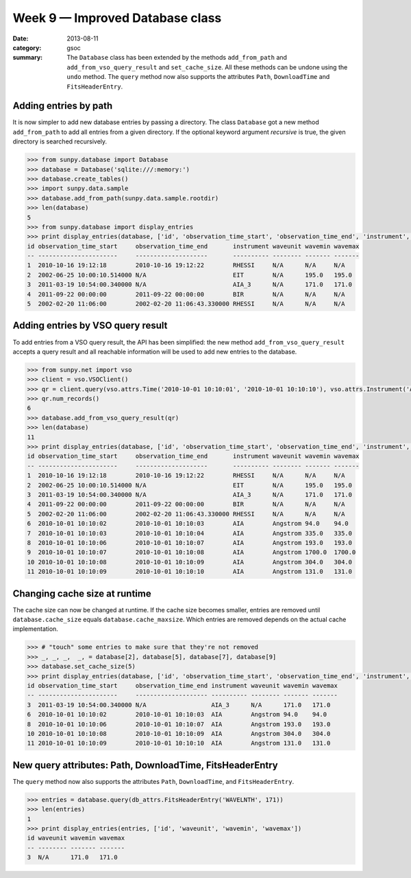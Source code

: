 Week 9 — Improved Database class
================================
:date: 2013-08-11
:category: gsoc
:summary: The ``Database`` class has been extended by the methods
          ``add_from_path`` and ``add_from_vso_query_result`` and
          ``set_cache_size``. All these methods can be undone using the
          ``undo`` method. The ``query`` method now also supports the
          attributes ``Path``, ``DownloadTime`` and ``FitsHeaderEntry``.

Adding entries by path
----------------------
It is now simpler to add new database entries by passing a directory. The
class ``Database`` got a new method ``add_from_path`` to add all entries
from a given directory. If the optional keyword argument `recursive` is
true, the given directory is searched recursively.

.. code-block:: pycon

    >>> from sunpy.database import Database
    >>> database = Database('sqlite:///:memory:')
    >>> database.create_tables()
    >>> import sunpy.data.sample
    >>> database.add_from_path(sunpy.data.sample.rootdir)
    >>> len(database)
    5
    >>> from sunpy.database import display_entries
    >>> print display_entries(database, ['id', 'observation_time_start', 'observation_time_end', 'instrument', 'waveunit', 'wavemin', 'wavemax'])
    id observation_time_start     observation_time_end       instrument waveunit wavemin wavemax
    -- ----------------------     --------------------       ---------- -------- ------- -------
    1  2010-10-16 19:12:18        2010-10-16 19:12:22        RHESSI     N/A      N/A     N/A    
    2  2002-06-25 10:00:10.514000 N/A                        EIT        N/A      195.0   195.0  
    3  2011-03-19 10:54:00.340000 N/A                        AIA_3      N/A      171.0   171.0  
    4  2011-09-22 00:00:00        2011-09-22 00:00:00        BIR        N/A      N/A     N/A    
    5  2002-02-20 11:06:00        2002-02-20 11:06:43.330000 RHESSI     N/A      N/A     N/A    

Adding entries by VSO query result
----------------------------------
To add entries from a VSO query result, the API has been simplified: the
new method ``add_from_vso_query_result`` accepts a query result and all
reachable information will be used to add new entries to the database.

.. code-block:: pycon

    >>> from sunpy.net import vso
    >>> client = vso.VSOClient()
    >>> qr = client.query(vso.attrs.Time('2010-10-01 10:10:01', '2010-10-01 10:10:10'), vso.attrs.Instrument('AIA'))
    >>> qr.num_records()
    6
    >>> database.add_from_vso_query_result(qr)
    >>> len(database)
    11
    >>> print display_entries(database, ['id', 'observation_time_start', 'observation_time_end', 'instrument', 'waveunit', 'wavemin', 'wavemax'])
    id observation_time_start     observation_time_end       instrument waveunit wavemin wavemax
    -- ----------------------     --------------------       ---------- -------- ------- -------
    1  2010-10-16 19:12:18        2010-10-16 19:12:22        RHESSI     N/A      N/A     N/A    
    2  2002-06-25 10:00:10.514000 N/A                        EIT        N/A      195.0   195.0  
    3  2011-03-19 10:54:00.340000 N/A                        AIA_3      N/A      171.0   171.0  
    4  2011-09-22 00:00:00        2011-09-22 00:00:00        BIR        N/A      N/A     N/A    
    5  2002-02-20 11:06:00        2002-02-20 11:06:43.330000 RHESSI     N/A      N/A     N/A    
    6  2010-10-01 10:10:02        2010-10-01 10:10:03        AIA        Angstrom 94.0    94.0   
    7  2010-10-01 10:10:03        2010-10-01 10:10:04        AIA        Angstrom 335.0   335.0  
    8  2010-10-01 10:10:06        2010-10-01 10:10:07        AIA        Angstrom 193.0   193.0  
    9  2010-10-01 10:10:07        2010-10-01 10:10:08        AIA        Angstrom 1700.0  1700.0 
    10 2010-10-01 10:10:08        2010-10-01 10:10:09        AIA        Angstrom 304.0   304.0  
    11 2010-10-01 10:10:09        2010-10-01 10:10:10        AIA        Angstrom 131.0   131.0  

Changing cache size at runtime
------------------------------
The cache size can now be changed at runtime. If the cache size becomes
smaller, entries are removed until ``database.cache_size`` equals
``database.cache_maxsize``. Which entries are removed depends on the
actual cache implementation.

.. code-block:: pycon

    >>> # "touch" some entries to make sure that they're not removed
    >>> _, _, _,  _, = database[2], database[5], database[7], database[9]
    >>> database.set_cache_size(5)
    >>> print display_entries(database, ['id', 'observation_time_start', 'observation_time_end', 'instrument', 'waveunit', 'wavemin', 'wavemax'])
    id observation_time_start     observation_time_end instrument waveunit wavemin wavemax
    -- ----------------------     -------------------- ---------- -------- ------- -------
    3  2011-03-19 10:54:00.340000 N/A                  AIA_3      N/A      171.0   171.0  
    6  2010-10-01 10:10:02        2010-10-01 10:10:03  AIA        Angstrom 94.0    94.0   
    8  2010-10-01 10:10:06        2010-10-01 10:10:07  AIA        Angstrom 193.0   193.0  
    10 2010-10-01 10:10:08        2010-10-01 10:10:09  AIA        Angstrom 304.0   304.0  
    11 2010-10-01 10:10:09        2010-10-01 10:10:10  AIA        Angstrom 131.0   131.0  

New query attributes: Path, DownloadTime, FitsHeaderEntry
---------------------------------------------------------
The ``query`` method now also supports the attributes ``Path``,
``DownloadTime``, and ``FitsHeaderEntry``.

.. code-block:: pycon

    >>> entries = database.query(db_attrs.FitsHeaderEntry('WAVELNTH', 171))
    >>> len(entries)
    1
    >>> print display_entries(entries, ['id', 'waveunit', 'wavemin', 'wavemax'])
    id waveunit wavemin wavemax
    -- -------- ------- -------
    3  N/A      171.0   171.0  
